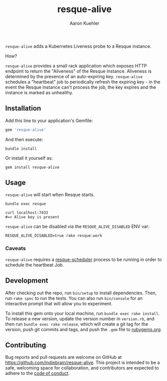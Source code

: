 #+TITLE: resque-alive
#+AUTHOR: Aaron Kuehler

=resque-alive= adds a Kubernetes Liveness probe to a Resque instance.

How?

=resque-alive= provides a small rack application which exposes HTTP endpoint to return the "Aliveness" of the Resque instance. Aliveness is determined by the presence of an auto-expiring key. =resque-alive= schedules a "heartbeat" job to periodically refresh the expiring key - in the event the Resque instance can't process the job, the key expires and the instance is marked as unhealthy.

** Installation

  Add this line to your application's Gemfile:

  #+begin_src ruby
    gem 'resque-alive'
  #+end_src

  And then execute:

  #+begin_src shell
    bundle install
  #+end_src

  Or install it yourself as:

  #+begin_src shell
    gem install resque-alive
  #+end_src

** Usage

  =resque-alive= will start when Resque starts.

  #+begin_src shell
    bundle exec resque
  #+end_src


  #+begin_src shell
    curl localhost:7433
    #=> Alive key is present
  #+end_src

  =resque-alive= can be disabled via the =RESQUE_ALIVE_DISABLED= ENV var:

  #+begin_src shell
    RESQUE_ALIVE_DISABLED=true rake resque:work
  #+end_src

*** Caveats

  =resque-alive= requires a [[https://github.com/resque/resque-scheduler][resque-scheduler]] process to be running in order to schedule the heartbeat Job.

** Development

  After checking out the repo, run =bin/setup= to install dependencies. Then, run =rake spec= to run the tests. You can also run =bin/console= for an interactive prompt that will allow you to experiment.

  To install this gem onto your local machine, run =bundle exec rake install=. To release a new version, update the version number in =version.rb=, and then run =bundle exec rake release=, which will create a git tag for the version, push git commits and tags, and push the =.gem= file to [[https://rubygems.org][rubygems.org]].

** Contributing

Bug reports and pull requests are welcome on GitHub at https://github.com/indiebrain/resque-alive. This project is intended to be a safe, welcoming space for collaboration, and contributors are expected to adhere to the [[https://github.com/indiebrain/resque-alive/blob/master/CODE_OF_CONDUCT.md][code of conduct]].
